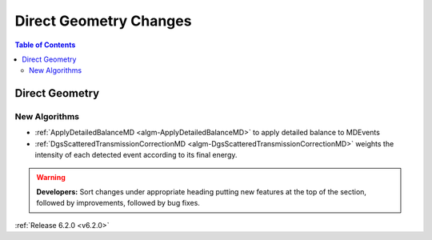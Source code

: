 =======================
Direct Geometry Changes
=======================

.. contents:: Table of Contents
   :local:

Direct Geometry
---------------

New Algorithms
##############

- :ref:`ApplyDetailedBalanceMD <algm-ApplyDetailedBalanceMD>` to apply detailed balance to MDEvents
- :ref:`DgsScatteredTransmissionCorrectionMD <algm-DgsScatteredTransmissionCorrectionMD>` weights the intensity of each detected event according to its final energy.

.. warning:: **Developers:** Sort changes under appropriate heading
    putting new features at the top of the section, followed by
    improvements, followed by bug fixes.

:ref:`Release 6.2.0 <v6.2.0>`
